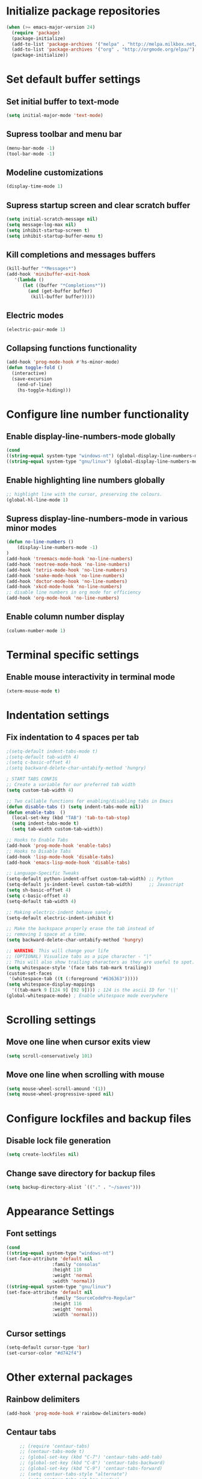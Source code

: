 * Initialize package repositories
#+BEGIN_SRC emacs-lisp
(when (>= emacs-major-version 24)
  (require 'package)
  (package-initialize)
  (add-to-list 'package-archives '("melpa" . "http://melpa.milkbox.net/packages/") t)
  (add-to-list 'package-archives '("org" . "http://orgmode.org/elpa/") t)
  (package-initialize))
#+END_SRC
* Set default buffer settings
** Set initial buffer to text-mode
   #+BEGIN_SRC emacs-lisp
   (setq initial-major-mode 'text-mode)
   #+END_SRC
** Supress toolbar and menu bar
   #+BEGIN_SRC emacs-lisp
   (menu-bar-mode -1)
   (tool-bar-mode -1)
   #+END_SRC
** Modeline customizations
   #+BEGIN_SRC emacs-lisp
   (display-time-mode 1)
   #+END_SRC
** Supress startup screen and clear scratch buffer
   #+BEGIN_SRC emacs-lisp
   (setq initial-scratch-message nil)
   (setq message-log-max nil)
   (setq inhibit-startup-screen t)
   (setq inhibit-startup-buffer-menu t)
   #+END_SRC
** Kill completions and messages buffers
   #+BEGIN_SRC emacs-lisp
   (kill-buffer "*Messages*")
   (add-hook 'minibuffer-exit-hook
      '(lambda ()
         (let ((buffer "*Completions*"))
           (and (get-buffer buffer)
            (kill-buffer buffer)))))
   #+END_SRC
** Electric modes
   #+BEGIN_SRC emacs-lisp
   (electric-pair-mode 1)
   #+END_SRC
** Collapsing functions functionality
   #+BEGIN_SRC emacs-lisp
   (add-hook 'prog-mode-hook #'hs-minor-mode)
   (defun toggle-fold ()
	 (interactive)
	 (save-excursion
	   (end-of-line)
	   (hs-toggle-hiding)))
   #+END_SRC
* Configure line number functionality
** Enable display-line-numbers-mode globally
   #+BEGIN_SRC emacs-lisp
   (cond
   ((string-equal system-type "windows-nt") (global-display-line-numbers-mode t))
   ((string-equal system-type "gnu/linux") (global-display-line-numbers-mode t)))
   #+END_SRC
** Enable highlighting line numbers globally
   #+BEGIN_SRC emacs-lisp
   ;; highlight line with the cursor, preserving the colours.
   (global-hl-line-mode 1)
   #+END_SRC
** Supress display-line-numbers-mode in various minor modes
   #+BEGIN_SRC emacs-lisp
   (defun no-line-numbers ()
       (display-line-numbers-mode -1)
   )
   (add-hook 'treemacs-mode-hook 'no-line-numbers)
   (add-hook 'neotree-mode-hook 'no-line-numbers)
   (add-hook 'tetris-mode-hook 'no-line-numbers)
   (add-hook 'snake-mode-hook 'no-line-numbers)
   (add-hook 'doctor-mode-hook 'no-line-numbers)
   (add-hook 'xkcd-mode-hook 'no-line-numbers)
   ;; disable line numbers in org mode for efficiency
   (add-hook 'org-mode-hook 'no-line-numbers)
   #+END_SRC
** Enable column number display
   #+BEGIN_SRC emacs-lisp
   (column-number-mode 1)
   #+END_SRC
* Terminal specific settings
** Enable mouse interactivity in terminal mode
   #+BEGIN_SRC emacs-lisp
   (xterm-mouse-mode t)
   #+END_SRC
* Indentation settings
** Fix indentation to 4 spaces per tab
   #+BEGIN_SRC emacs-lisp
   ;(setq-default indent-tabs-mode t)
   ;(setq-default tab-width 4)
   ;(setq c-basic-offset 4)
   ;(setq backward-delete-char-untabify-method 'hungry)

   ; START TABS CONFIG
   ;; Create a variable for our preferred tab width
   (setq custom-tab-width 4)

   ;; Two callable functions for enabling/disabling tabs in Emacs
   (defun disable-tabs () (setq indent-tabs-mode nil))
   (defun enable-tabs  ()
     (local-set-key (kbd "TAB") 'tab-to-tab-stop)
     (setq indent-tabs-mode t)
     (setq tab-width custom-tab-width))

   ;; Hooks to Enable Tabs
   (add-hook 'prog-mode-hook 'enable-tabs)
   ;; Hooks to Disable Tabs
   (add-hook 'lisp-mode-hook 'disable-tabs)
   (add-hook 'emacs-lisp-mode-hook 'disable-tabs)

   ;; Language-Specific Tweaks
   (setq-default python-indent-offset custom-tab-width) ;; Python
   (setq-default js-indent-level custom-tab-width)      ;; Javascript
   (setq sh-basic-offset 4)
   (setq c-basic-offset 4)
   (setq-default tab-width 4)

   ;; Making electric-indent behave sanely
   (setq-default electric-indent-inhibit t)

   ;; Make the backspace properly erase the tab instead of
   ;; removing 1 space at a time.
   (setq backward-delete-char-untabify-method 'hungry)

   ;; WARNING: This will change your life
   ;; (OPTIONAL) Visualize tabs as a pipe character - "|"
   ;; This will also show trailing characters as they are useful to spot.
   (setq whitespace-style '(face tabs tab-mark trailing))
   (custom-set-faces
    '(whitespace-tab ((t (:foreground "#636363")))))
   (setq whitespace-display-mappings
     '((tab-mark 9 [124 9] [92 9]))) ; 124 is the ascii ID for '\|'
   (global-whitespace-mode) ; Enable whitespace mode everywhere
   #+END_SRC
* Scrolling settings
** Move one line when cursor exits view
   #+BEGIN_SRC emacs-lisp
   (setq scroll-conservatively 101)
   #+END_SRC
** Move one line when scrolling with mouse
   #+BEGIN_SRC emacs-lisp
   (setq mouse-wheel-scroll-amound '(1))
   (setq mouse-wheel-progressive-speed nil)
   #+END_SRC
* Configure lockfiles and backup files
** Disable lock file generation
   #+BEGIN_SRC emacs-lisp
   (setq create-lockfiles nil)
   #+END_SRC
** Change save directory for backup files
   #+BEGIN_SRC emacs-lisp
   (setq backup-directory-alist `(("." . "~/saves")))
   #+END_SRC
* Appearance Settings
** Font settings
   #+BEGIN_SRC emacs-lisp
   (cond
   ((string-equal system-type "windows-nt")
   (set-face-attribute 'default nil
                    :family "consolas"
                    :height 110
                    :weight 'normal
                    :width 'normal))
   ((string-equal system-type "gnu/linux")
   (set-face-attribute 'default nil
                    :family "SourceCodePro-Regular"
                    :height 116
                    :weight 'normal
                    :width 'normal)))
   #+END_SRC
** Cursor settings
   #+BEGIN_SRC emacs-lisp
   (setq-default cursor-type 'bar)
   (set-cursor-color "#d742f4")
   #+END_SRC
* Other external packages
** Rainbow delimiters
   #+BEGIN_SRC emacs-lisp
   (add-hook 'prog-mode-hook #'rainbow-delimiters-mode)
   #+END_SRC
** Centaur tabs
   #+BEGIN_SRC emacs-lisp
		  ;; (require 'centaur-tabs)
		  ;; (centaur-tabs-mode t)
		  ;; (global-set-key (kbd "C-7") 'centaur-tabs-add-tab)
		  ;; (global-set-key (kbd "C-8") 'centaur-tabs-backward)
		  ;; (global-set-key (kbd "C-9") 'centaur-tabs-forward)
		  ;; (setq centaur-tabs-style "alternate")
		  ;; (setq centaur-tabs-set-bar 'under)
		  ;; (setq centaur-theme 'dark)
		  ;; (setq centaur-logo nil)

	 ;; Tab Bar
	 (require 'tabbar)
	 (customize-set-variable 'tabbar-background-color "gray20")
	 (customize-set-variable 'tabbar-separator '(0.0))
	 (customize-set-variable 'tabbar-use-images nil)
	 (tabbar-mode 1)

	 ;; My preferred keys
	 (global-set-key (kbd "M-j") 'tabbar-backward)
	 (global-set-key (kbd "M-k") 'tabbar-forward)

	 ;; Colors
	 (set-face-attribute 'tabbar-default nil
			 :background "gray20" :foreground
			 "gray60" :distant-foreground "gray50"
			 :family "Helvetica Neue" :box nil)
	 (set-face-attribute 'tabbar-unselected nil
			 :background "gray80" :foreground "black" :box nil)
	 (set-face-attribute 'tabbar-modified nil
			 :foreground "red4" :box nil
			 :inherit 'tabbar-unselected)
	 (set-face-attribute 'tabbar-selected nil
			 :background "#4090c0" :foreground "white" :box nil)
	 (set-face-attribute 'tabbar-selected-modified nil
			 :inherit 'tabbar-selected :foreground "GoldenRod2" :box nil)
	 (set-face-attribute 'tabbar-button nil
			 :box nil)

	 ;; Group tabs by project/directory, and hide some buffer <https://www.emacswiki.org/emacs/TabBarMode#toc15>
	 (defun my/tabbar-buffer-groups ()
	   (cond ((member (buffer-name)
					  '("*Completions*"
						"*scratch*"
						"*Messages*"
						"*Ediff Registry*"))
			  (list "#hide"))
			 (t (list (or (cdr (project-current))
						  (expand-file-name default-directory))))))
	 (setq tabbar-buffer-groups-function #'my/tabbar-buffer-groups)

	 ;; Keep tabs sorted <https://www.emacswiki.org/emacs/TabBarMode#toc7>
	 ;; (defun tabbar-add-tab (tabset object &optional _append_ignored)
	 ;;   "Add to TABSET a tab with value OBJECT if there isn't one there yet.
	 ;;  If the tab is added, it is added at the beginning of the tab list,
	 ;;  unless the optional argument APPEND is non-nil, in which case it is
	 ;;  added at the end."
	 ;;   (let ((tabs (tabbar-tabs tabset)))
	 ;; 	(if (tabbar-get-tab object tabset)
	 ;; 		tabs
	 ;; 	  (let ((tab (tabbar-make-tab object tabset)))
	 ;; 		(tabbar-set-template tabset nil)
	 ;; 		(set tabset (sort (cons tab tabs)
	 ;; 				 (lambda (a b) (string< (buffer-name (car a))
	 ;; 							   (buffer-name (car b))))))))))

	 ;; ;; Use Powerline to make tabs look nicer
	 ;; (this needs to run *after* the colors are set)
	 (require 'powerline)
	 (defvar my/tabbar-height 20)
	 (defvar my/tabbar-left (powerline-wave-right 'tabbar-default nil my/tabbar-height))
	 (defvar my/tabbar-right (powerline-wave-left nil 'tabbar-default my/tabbar-height))
	 (defun my/tabbar-tab-label-function (tab)
	   (powerline-render (list my/tabbar-left
							   (format " %s  " (car tab))
							   my/tabbar-right)))
	 (setq tabbar-tab-label-function #'my/tabbar-tab-label-function)
   #+END_SRC
** Treemacs
   #+BEGIN_SRC emacs-lisp
   (global-set-key [f9] 'treemacs)
   #+END_SRC
** Neotree
   #+BEGIN_SRC emacs-lisp
   (require 'neotree)
   (global-set-key [f8] 'neotree-toggle)
   (setq neo-theme (if (display-graphic-p) 'icons 'arrow))
   #+END_SRC
** SLIME
   #+BEGIN_SRC emacs-lisp
   (cond
   ((string-equal system-type "windows-nt") (load (expand-file-name "c:/Users/ljenks/quicklisp/slime-helper.el")))
   ((string-equal system-type "gnu/linux") (load (expand-file-name "~/quicklisp/slime-helper.el"))))
   (setq inferior-lisp-program "sbcl")
   #+END_SRC
** Org-bullets
   #+BEGIN_SRC emacs-lisp
   (require 'org-bullets)
   (add-hook 'org-mode-hook (lambda () (org-bullets-mode 1)))
   #+END_SRC
** Auto complete
   #+BEGIN_SRC emacs-lisp
   ;; (ac-config-default)
   ;; (global-auto-complete-mode t)
   ;; (ac-linum-workaround)
   #+END_SRC
** company-mode
   #+BEGIN_SRC emacs-lisp
   (add-hook 'after-init-hook 'global-company-mode)
   #+END_SRC
** linting
   #+BEGIN_SRC emacs-lisp
   (global-flycheck-mode)
   #+END_SRC
* My packages
** tldr
   #+BEGIN_SRC emacs-lisp
    ;; Main function. To call, use M-x tldr-newsletter
    (defun tldr-newsletter () (interactive)
 
        (switch-to-buffer (get-buffer-create "tldr-newsletter"))
        (with-current-buffer "tldr-newsletter"
            (goto-char (point-max))
 		   
            (cond
                ((string-equal system-type "windows-nt")
                    (setq curl-cmd "C:/Windows/System32/curl -s https://www.tldrnewsletter.com/archives/"))
                ((string-equal system-type "gnu/linux")
                    (setq curl-cmd "/usr/bin/curl -s https://www.tldrnewsletter.com/archives/")))
 
            ;; Insert latest tldr newsletter HTML webpage into the buffer
            (insert
                (shell-command-to-string (concat curl-cmd (get-url-suffix))))
            
 		   (replace-in-buffer "tldr-newsletter" "/sponsor" "https://www.tldrnewsletter.com/sponsor")
 		   (replace-in-buffer "tldr-newsletter" "/privacy" "https://www.tldrnewsletter.com/privacy")
 		   (replace-in-buffer "tldr-newsletter" "/terms" "https://www.tldrnewsletter.com/terms")
 		   (replace-in-buffer "tldr-newsletter" "/archives" "https://www.tldrnewsletter.com/archives")
 		   (replace-in-buffer "tldr-newsletter" "/rss" "https://www.tldrnewsletter.com/rss")

		   (replace-in-buffer "tldr-newsletter" "Big Tech & Startups" "<b><u>Big Tech & Startups</u></b>")
		   (replace-in-buffer "tldr-newsletter" "Science & Cutting Edge Technology" "<b><u>Science & Cutting Edge Technology</b></u>")
		   (replace-in-buffer "tldr-newsletter" "Programming, Design & Data Science" "<b><u>Programming, Design & Data Science</b></u>")
		   (replace-in-buffer "tldr-newsletter" "Miscellaneous" "<b><u>Miscellaneous</b></u>")
 
            ;; Render HTML content so it is readable to the user
            (shr-render-region (point-min) (point-max))
            (beginning-of-buffer)
            (read-only-mode 1)))
    
    ;; This function takes the name of a buffer, a string to replace, and a replacement string,
    ;; and replaces all instances of the string to replace in the given buffer with the new string
    (defun replace-in-buffer (buffer old new)
        (with-current-buffer buffer
            (let ((case-fold-search t))
                (goto-char (point-min))
 		       (while (search-forward old nil t)
 		           (replace-match new)))))
 
    ;; This function take a potentially single or double digit number
    ;; and returns a double digit string, preceding single digit numbers
    ;; with a zero.
    (defun format-number (month)
        (if (< month 10)
    	       (concat "0" (number-to-string month))
    	       (number-to-string month)))
    
    ;; This function returns a string representing a date, e.g.
    ;; "20191002" for Oct. 3rd, 2019. If it has passed 6AM EST,
    ;; the function returns the current date. If it is earlier than
    ;; 6AM EST, it returns yesterday's date.
    (defun get-url-suffix ()
        (setq time (parse-time-string (current-time-string nil "EST")))
		;; Set time list to yesterday's date if its a saturday
		(if (= (nth 6 time) 6)
		    (progn (setq time-list (parse-time-string (format-time-string "%B %d, %Y" (time-subtract (current-time) (* 24 3600)))))
			 (setq time-list (list (nth 5 time-list) (nth 4 time-list) (nth 3 time-list))))
			;; Set time list to 2 days ago's date if its a sunday
			(if (= (nth 6 time) 0)
			    (progn (setq time-list (parse-time-string (format-time-string "%B %d, %Y" (time-subtract (current-time) (* 48 3600)))))
			     (setq time-list (list (nth 5 time-list) (nth 4 time-list) (nth 3 time-list))))
				;; Otherwise if its past 6am EST and its a weekday, use current date. Else use yesterday's date
				(if (>= (nth 2 time) 6)
    		       (setq time-list (list (nth 5 time)(nth 4 time)(nth 3 time)))
    		       (progn (setq time-list (parse-time-string (format-time-string "%B %d, %Y" (time-subtract (current-time) (* 24 3600)))))
				    (setq time-list (list (nth 5 time-list) (nth 4 time-list) (nth 3 time-list)))))))
        (setq url-suffix
    	       (concat
    		       (number-to-string (nth 0 time-list))
    		       (format-number (nth 1 time-list))
    		       (format-number (nth 2 time-list)))))
   #+END_SRC
* Keybindings
** Set indent and unindent
   #+BEGIN_SRC emacs-lisp
   ;;(define-key (current-global-map) (kbd "M-x indent")
       ;;(lookup-key (current-global-map) (kbd "C-u C-x TAB")))
   ;;(define-key (current-global-map) (kbd "M-x unindent")
       ;;(lookup-key (current-global-map) (kbd "C-u -4 M-x indent-rigidly")))
   #+END_SRC
* Copy/paste settings
** Enable copy/paste in/out of emacs
   #+BEGIN_SRC emacs-lisp
   (setq x-select-enable-clipboard t)
   #+END_SRC
